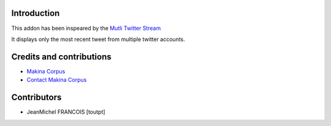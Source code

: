 Introduction
============

This addon has been inspeared by the `Mutli Twitter Stream`_

It displays only the most recent tweet from multiple twitter accounts.

Credits and contributions
=========================

|makinacom|_

* `Makina Corpus <http://www.makina-corpus.com>`_
* `Contact Makina Corpus <mailto:python@makina-corpus.org>`_

Contributors
============

* JeanMichel FRANCOIS [toutpt]

.. |makinacom| image:: http://depot.makina-corpus.org/public/logo.gif
.. _makinacom:  http://www.makina-corpus.com
.. _`Mutli Twitter Stream`: http://wordpress.org/extend/plugins/multi-twitter-widget/
